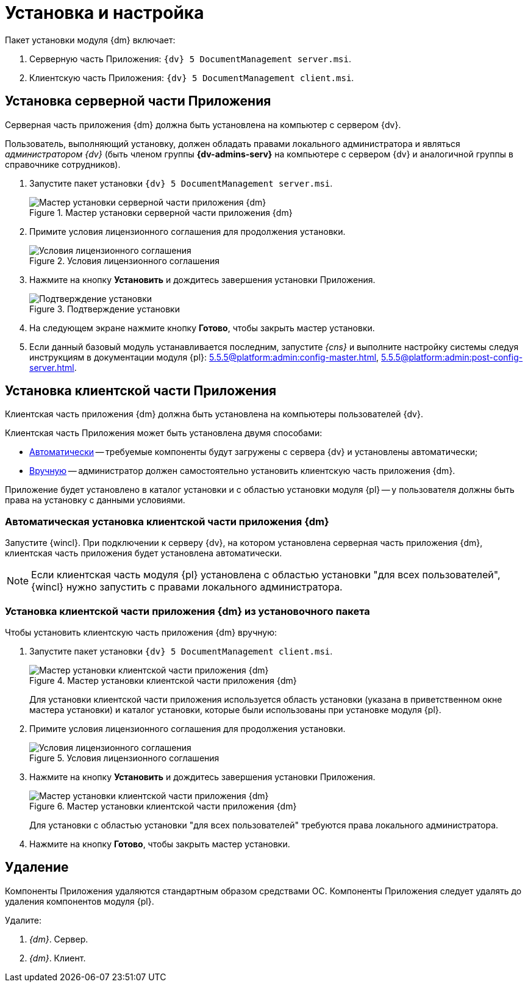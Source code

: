 = Установка и настройка

.Пакет установки модуля {dm} включает:
. Серверную часть Приложения: `{dv} 5 DocumentManagement server.msi`.
. Клиентскую часть Приложения: `{dv} 5 DocumentManagement client.msi`.

[#install-server]
== Установка серверной части Приложения

Серверная часть приложения {dm} должна быть установлена на компьютер с сервером {dv}.

Пользователь, выполняющий установку, должен обладать правами локального администратора и являться _администратором {dv}_ (быть членом группы *{dv-admins-serv}* на компьютере с сервером {dv} и аналогичной группы в справочнике сотрудников).

. Запустите пакет установки `{dv} 5 DocumentManagement server.msi`.
+
.Мастер установки серверной части приложения {dm}
image::install-server-hello.png[Мастер установки серверной части приложения {dm}]
+
. Примите условия лицензионного соглашения для продолжения установки.
+
.Условия лицензионного соглашения
image::install-server-license.png[Условия лицензионного соглашения]
+
. Нажмите на кнопку *Установить* и дождитесь завершения установки Приложения.
+
.Подтверждение установки
image::install-server-confirm.png[Подтверждение установки]
+
. На следующем экране нажмите кнопку *Готово*, чтобы закрыть мастер установки.
. Если данный базовый модуль устанавливается последним, запустите _{cns}_ и выполните настройку системы следуя инструкциям в документации модуля {pl}: xref:5.5.5@platform:admin:config-master.adoc[], xref:5.5.5@platform:admin:post-config-server.adoc[].

[#install-client]
== Установка клиентской части Приложения

Клиентская часть приложения {dm} должна быть установлена на компьютеры пользователей {dv}.

.Клиентская часть Приложения может быть установлена двумя способами:
* <<client-auto,Автоматически>> -- требуемые компоненты будут загружены с сервера {dv} и установлены автоматически;
* <<client-manual,Вручную>> -- администратор должен самостоятельно установить клиентскую часть приложения {dm}.

Приложение будет установлено в каталог установки и с областью установки модуля {pl} -- у пользователя должны быть права на установку с данными условиями.

[#client-auto]
=== Автоматическая установка клиентской части приложения {dm}

Запустите {wincl}. При подключении к серверу {dv}, на котором установлена серверная часть приложения {dm}, клиентская часть приложения будет установлена автоматически.

NOTE: Если клиентская часть модуля {pl} установлена с областью установки "для всех пользователей", {wincl} нужно запустить с правами локального администратора.

[#client-manual]
=== Установка клиентской части приложения {dm} из установочного пакета

.Чтобы установить клиентскую часть приложения {dm} вручную:

. Запустите пакет установки `{dv} 5 DocumentManagement client.msi`.
+
.Мастер установки клиентской части приложения {dm}
image::install-client-hello.png[Мастер установки клиентской части приложения {dm}]
+
Для установки клиентской части приложения используется область установки (указана в приветственном окне мастера установки) и каталог установки, которые были использованы при установке модуля {pl}.
+
. Примите условия лицензионного соглашения для продолжения установки.
+
.Условия лицензионного соглашения
image::install-client-license.png[Условия лицензионного соглашения]
+
. Нажмите на кнопку *Установить* и дождитесь завершения установки Приложения.
+
.Мастер установки клиентской части приложения {dm}
image::install-client-confirm.png[Мастер установки клиентской части приложения {dm}]
+
Для установки с областью установки "для всех пользователей" требуются права локального администратора.
+
. Нажмите на кнопку *Готово*, чтобы закрыть мастер установки.

[#uninstall]
== Удаление

Компоненты Приложения удаляются стандартным образом средствами ОС. Компоненты Приложения следует удалять до удаления компонентов модуля {pl}.

.Удалите:
. _{dm}_. Сервер.
. _{dm}_. Клиент.
